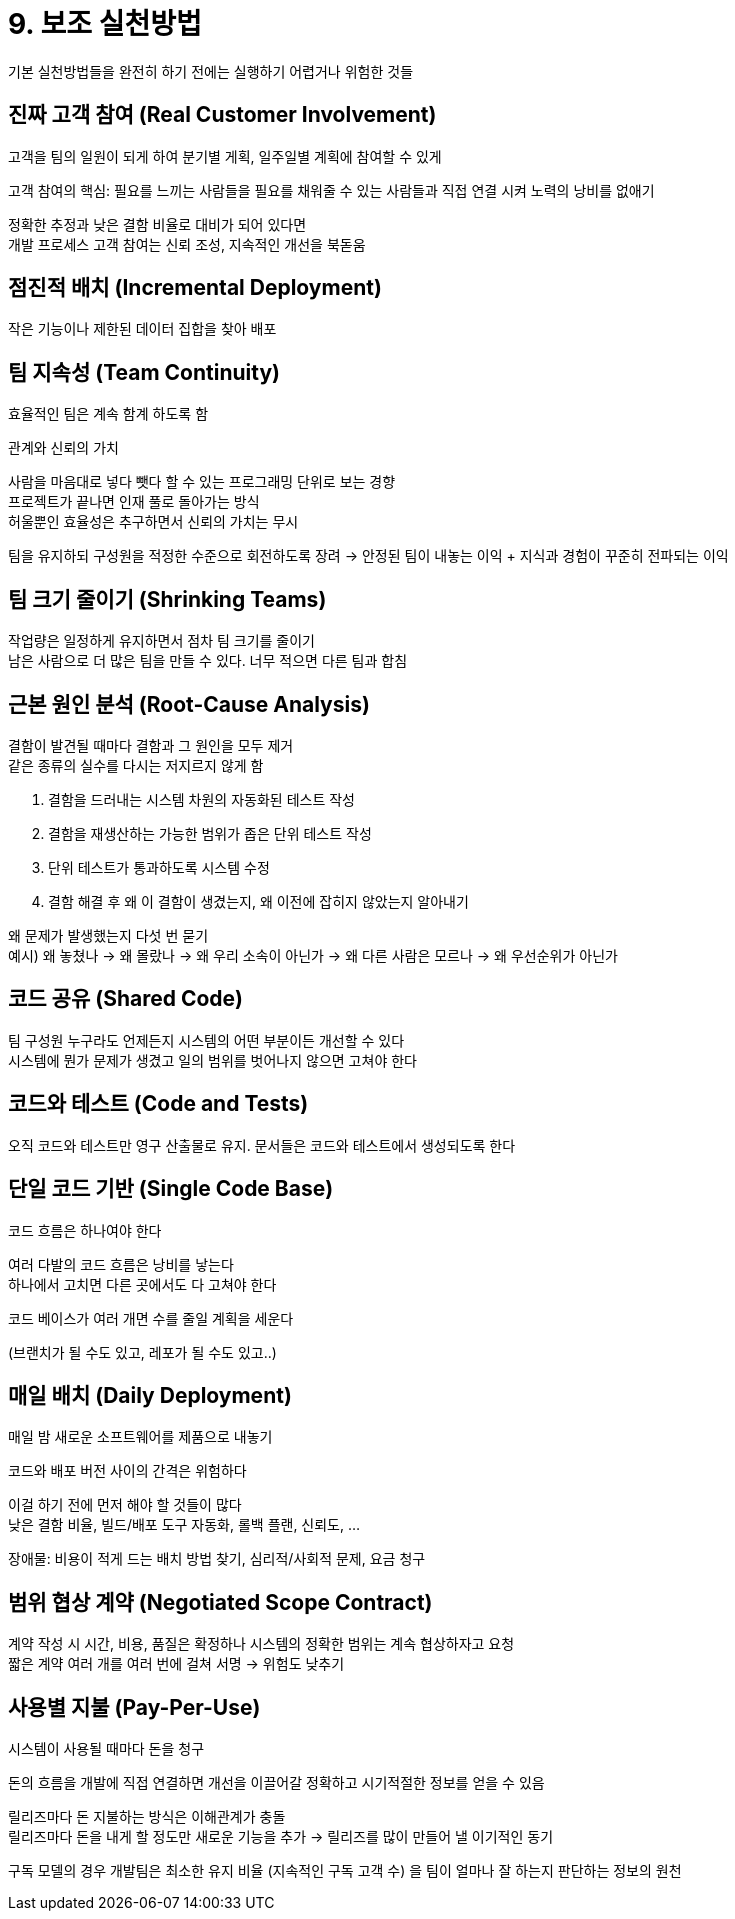 = 9. 보조 실천방법

기본 실천방법들을 완전히 하기 전에는 실행하기 어렵거나 위험한 것들

== 진짜 고객 참여 (Real Customer Involvement)

고객을 팀의 일원이 되게 하여 분기별 게획, 일주일별 계획에 참여할 수 있게

고객 참여의 핵심: 필요를 느끼는 사람들을 필요를 채워줄 수 있는 사람들과 직접 연결 시켜 노력의 낭비를 없애기

정확한 추정과 낮은 결함 비율로 대비가 되어 있다면 +
개발 프로세스 고객 참여는 신뢰 조성, 지속적인 개선을 북돋움

== 점진적 배치 (Incremental Deployment)

작은 기능이나 제한된 데이터 집합을 찾아 배포

== 팀 지속성 (Team Continuity)

효율적인 팀은 계속 함계 하도록 함

관계와 신뢰의 가치

사람을 마음대로 넣다 뺏다 할 수 있는 프로그래밍 단위로 보는 경향 +
프로젝트가 끝나면 인재 풀로 돌아가는 방식 +
허울뿐인 효율성은 추구하면서 신뢰의 가치는 무시

팀을 유지하되 구성원을 적정한 수준으로 회전하도록 장려 -> 안정된 팀이 내놓는 이익 + 지식과 경험이 꾸준히 전파되는 이익

== 팀 크기 줄이기 (Shrinking Teams)

작업량은 일정하게 유지하면서 점차 팀 크기를 줄이기 +
남은 사람으로 더 많은 팀을 만들 수 있다. 너무 적으면 다른 팀과 합침

== 근본 원인 분석 (Root-Cause Analysis)

결함이 발견될 때마다 결함과 그 원인을 모두 제거 +
같은 종류의 실수를 다시는 저지르지 않게 함

. 결함을 드러내는 시스템 차원의 자동화된 테스트 작성
. 결함을 재생산하는 가능한 범위가 좁은 단위 테스트 작성
. 단위 테스트가 통과하도록 시스템 수정
. 결함 해결 후 왜 이 결함이 생겼는지, 왜 이전에 잡히지 않았는지 알아내기

왜 문제가 발생했는지 다섯 번 묻기 +
예시) 왜 놓쳤나 -> 왜 몰랐나 -> 왜 우리 소속이 아닌가 -> 왜 다른 사람은 모르나 -> 왜 우선순위가 아닌가

== 코드 공유 (Shared Code)

팀 구성원 누구라도 언제든지 시스템의 어떤 부분이든 개선할 수 있다 +
시스템에 뭔가 문제가 생겼고 일의 범위를 벗어나지 않으면 고쳐야 한다

== 코드와 테스트 (Code and Tests)

오직 코드와 테스트만 영구 산출물로 유지. 문서들은 코드와 테스트에서 생성되도록 한다

== 단일 코드 기반 (Single Code Base)

코드 흐름은 하나여야 한다

여러 다발의 코드 흐름은 낭비를 낳는다 +
하나에서 고치면 다른 곳에서도 다 고쳐야 한다

코드 베이스가 여러 개면 수를 줄일 계획을 세운다

(브랜치가 될 수도 있고, 레포가 될 수도 있고..)

== 매일 배치 (Daily Deployment)

매일 밤 새로운 소프트웨어를 제품으로 내놓기

코드와 배포 버전 사이의 간격은 위험하다

이걸 하기 전에 먼저 해야 할 것들이 많다 +
낮은 결함 비율, 빌드/배포 도구 자동화, 롤백 플랜, 신뢰도, ...

장애물: 비용이 적게 드는 배치 방법 찾기, 심리적/사회적 문제, 요금 청구

== 범위 협상 계약 (Negotiated Scope Contract)

계약 작성 시 시간, 비용, 품질은 확정하나 시스템의 정확한 범위는 계속 협상하자고 요청 +
짧은 계약 여러 개를 여러 번에 걸쳐 서명 -> 위험도 낮추기

== 사용별 지불 (Pay-Per-Use)

시스템이 사용될 때마다 돈을 청구

돈의 흐름을 개발에 직접 연결하면 개선을 이끌어갈 정확하고 시기적절한 정보를 얻을 수 있음

릴리즈마다 돈 지불하는 방식은 이해관계가 충돌 +
릴리즈마다 돈을 내게 할 정도만 새로운 기능을 추가 -> 릴리즈를 많이 만들어 낼 이기적인 동기

구독 모델의 경우 개발팀은 최소한 유지 비율 (지속적인 구독 고객 수) 을 팀이 얼마나 잘 하는지 판단하는 정보의 원천